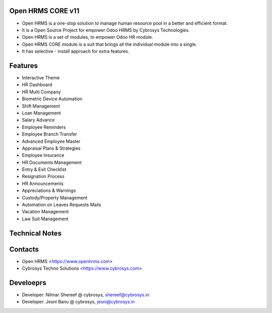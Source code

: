Open HRMS CORE v11
==================
* Open HRMS is a one-stop solution to manage human resource pool in a better and efficient format.
* It is a Open Source Project for empower Odoo HRMS by Cybrosys Technologies.
* Open HRMS is a set of modules, to empower Odoo HR module.
* Open HRMS CORE module is a suit that brings all the individual module into a single.
* It has selective - install approach for extra features.

Features
========
* Interactive Theme
* HR Dashboard
* HR Multi Company
* Biometric Device Automation
* Shift Management
* Loan Management
* Salary Advance
* Employee Reminders
* Employee Branch Transfer
* Advanced Employee Master
* Appraisal Plans & Strategies
* Employee Insurance
* HR Documents Management
* Entry & Exit Checklist
* Resignation Process
* HR Announcements
* Appreciations & Warnings
* Custody/Property Management
* Automation on Leaves Requests Mails
* Vacation Management
* Law Suit Management

Technical Notes
===============

Contacts
========
* Open HRMS <https://www.openhrms.com>
* Cybrosys Techno Solutions <https://www.cybrosys.com>

Develoeprs
==========
* Developer: Nilmar Shereef @ cybrosys, shereef@cybrosys.in
* Developer: Jesni Banu @ cybrosys, jesni@cybrosys.in

